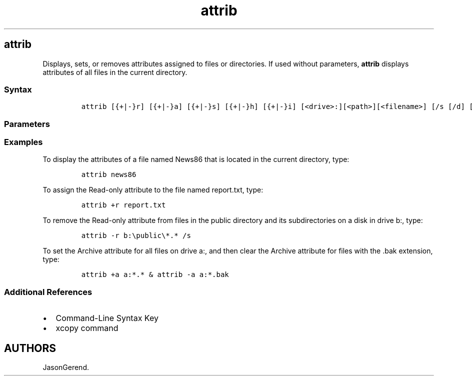 '\" t
.\" Automatically generated by Pandoc 2.17.0.1
.\"
.TH "attrib" 1 "" "" "" ""
.hy
.SH attrib
.PP
Displays, sets, or removes attributes assigned to files or directories.
If used without parameters, \f[B]attrib\f[R] displays attributes of all
files in the current directory.
.SS Syntax
.IP
.nf
\f[C]
attrib [{+|-}r] [{+|-}a] [{+|-}s] [{+|-}h] [{+|-}i] [<drive>:][<path>][<filename>] [/s [/d] [/l]]
\f[R]
.fi
.SS Parameters
.PP
.TS
tab(@);
lw(31.5n) lw(38.5n).
T{
Parameter
T}@T{
Description
T}
_
T{
\f[C]{+|-}r\f[R]
T}@T{
Sets (\f[B]+\f[R]) or clears (\f[B]-\f[R]) the Read-only file attribute.
T}
T{
\f[C]{+\[rs]|-}a\f[R]
T}@T{
Sets (\f[B]+\f[R]) or clears (\f[B]-\f[R]) the Archive file attribute.
This attribute set marks files that have changed since the last time
they were backed up.
Note that the \f[B]xcopy\f[R] command uses archive attributes.
T}
T{
\f[C]{+\[rs]|-}s\f[R]
T}@T{
Sets (\f[B]+\f[R]) or clears (\f[B]-\f[R]) the System file attribute.
If a file uses this attribute set, you must clear the attribute before
you can change any other attributes for the file.
T}
T{
\f[C]{+\[rs]|-}h\f[R]
T}@T{
Sets (\f[B]+\f[R]) or clears (\f[B]-\f[R]) the Hidden file attribute.
If a file uses this attribute set, you must clear the attribute before
you can change any other attributes for the file.
T}
T{
\f[C]{+\[rs]|-}i\f[R]
T}@T{
Sets (\f[B]+\f[R]) or clears (\f[B]-\f[R]) the Not Content Indexed file
attribute.
T}
T{
\f[C][<drive>:][<path>][<filename>]\f[R]
T}@T{
Specifies the location and name of the directory, file, or group of
files for which you want to display or change attributes.
T}
T{
/s
T}@T{
Applies \f[B]attrib\f[R] and any command-line options to matching files
in the current directory and all of its subdirectories.
T}
T{
/d
T}@T{
Applies \f[B]attrib\f[R] and any command-line options to directories.
T}
T{
/l
T}@T{
Applies \f[B]attrib\f[R] and any command-line options to the Symbolic
Link, rather than the target of the Symbolic Link.
T}
T{
/?
T}@T{
Displays help at the command prompt.
T}
.TE
.SS Examples
.PP
To display the attributes of a file named News86 that is located in the
current directory, type:
.IP
.nf
\f[C]
attrib news86
\f[R]
.fi
.PP
To assign the Read-only attribute to the file named report.txt, type:
.IP
.nf
\f[C]
attrib +r report.txt
\f[R]
.fi
.PP
To remove the Read-only attribute from files in the public directory and
its subdirectories on a disk in drive b:, type:
.IP
.nf
\f[C]
attrib -r b:\[rs]public\[rs]*.* /s
\f[R]
.fi
.PP
To set the Archive attribute for all files on drive a:, and then clear
the Archive attribute for files with the .bak extension, type:
.IP
.nf
\f[C]
attrib +a a:*.* & attrib -a a:*.bak
\f[R]
.fi
.SS Additional References
.IP \[bu] 2
Command-Line Syntax Key
.IP \[bu] 2
xcopy command
.SH AUTHORS
JasonGerend.
